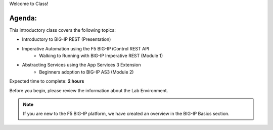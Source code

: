 Welcome to Class!

Agenda:
-------

This introductory class covers the following topics:

- Introductory to BIG-IP REST (Presentation)
- Imperative Automation using the F5 BIG-IP iControl REST API
        - Walking to Running with BIG-IP Imperative REST (Module 1) 
- Abstracting Services using the App Services 3 Extension
        - Beginners adoption to BIG-IP AS3 (Module 2)

Expected time to complete: **2 hours**

Before you begin, please review the information about the Lab Environment.

.. Note:: If you are new to the F5 BIG-IP platform, we have created an overview in the BIG-IP Basics section.